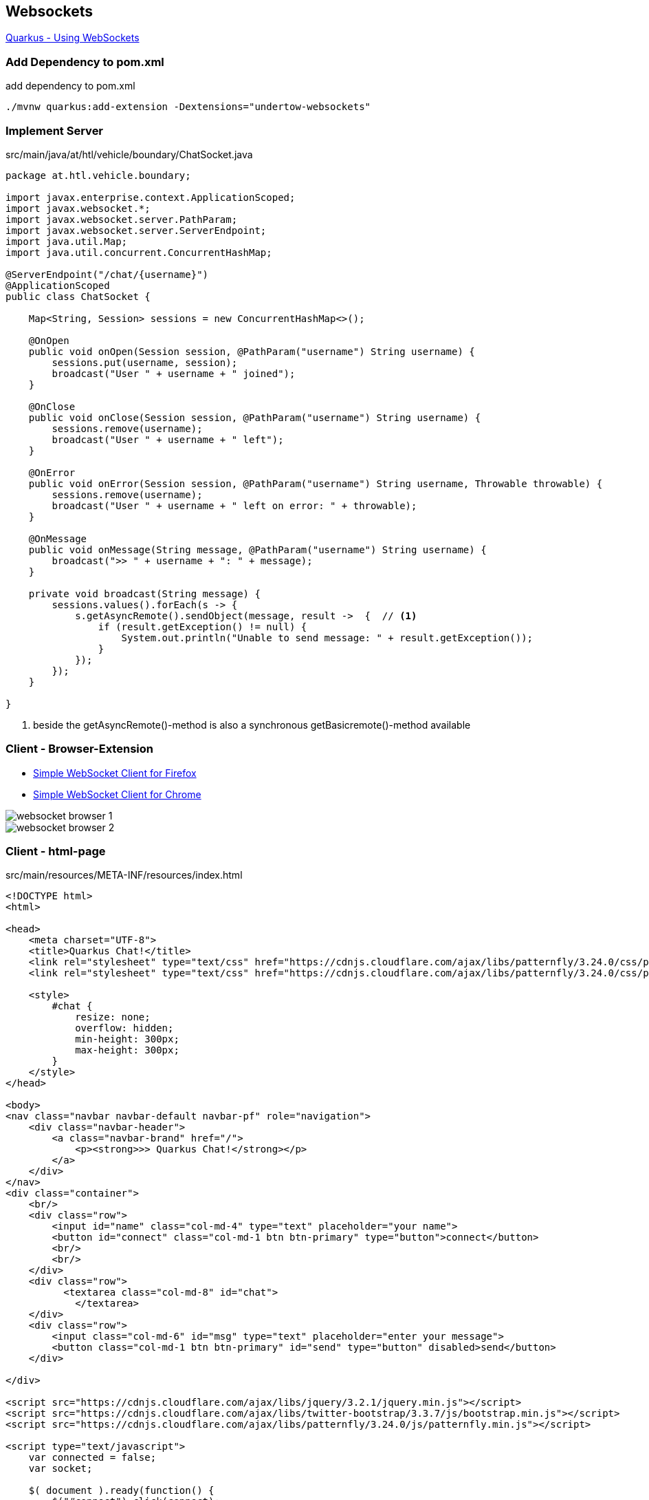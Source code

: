 == Websockets

https://quarkus.io/guides/websockets[Quarkus - Using WebSockets, window="_blank"]

=== Add Dependency to pom.xml

.add dependency to pom.xml
[source,bash]
----
./mvnw quarkus:add-extension -Dextensions="undertow-websockets"
----

=== Implement Server

.src/main/java/at/htl/vehicle/boundary/ChatSocket.java
[source,java]
----
package at.htl.vehicle.boundary;

import javax.enterprise.context.ApplicationScoped;
import javax.websocket.*;
import javax.websocket.server.PathParam;
import javax.websocket.server.ServerEndpoint;
import java.util.Map;
import java.util.concurrent.ConcurrentHashMap;

@ServerEndpoint("/chat/{username}")
@ApplicationScoped
public class ChatSocket {

    Map<String, Session> sessions = new ConcurrentHashMap<>();

    @OnOpen
    public void onOpen(Session session, @PathParam("username") String username) {
        sessions.put(username, session);
        broadcast("User " + username + " joined");
    }

    @OnClose
    public void onClose(Session session, @PathParam("username") String username) {
        sessions.remove(username);
        broadcast("User " + username + " left");
    }

    @OnError
    public void onError(Session session, @PathParam("username") String username, Throwable throwable) {
        sessions.remove(username);
        broadcast("User " + username + " left on error: " + throwable);
    }

    @OnMessage
    public void onMessage(String message, @PathParam("username") String username) {
        broadcast(">> " + username + ": " + message);
    }

    private void broadcast(String message) {
        sessions.values().forEach(s -> {
            s.getAsyncRemote().sendObject(message, result ->  {  // <.>
                if (result.getException() != null) {
                    System.out.println("Unable to send message: " + result.getException());
                }
            });
        });
    }

}
----

<.> beside the getAsyncRemote()-method is also a synchronous getBasicremote()-method available

=== Client - Browser-Extension

* https://addons.mozilla.org/en-US/firefox/addon/simple-websocket-client/?src=search[Simple WebSocket Client for Firefox, window="_blank"]
* https://chrome.google.com/extensions/detail/pfdhoblngboilpfeibdedpjgfnlcodoo[Simple WebSocket Client for Chrome, window="_blank"]

image::websocket-browser-1.png[]
image::websocket-browser-2.png[]

=== Client - html-page

.src/main/resources/META-INF/resources/index.html
[source,html]
----
<!DOCTYPE html>
<html>

<head>
    <meta charset="UTF-8">
    <title>Quarkus Chat!</title>
    <link rel="stylesheet" type="text/css" href="https://cdnjs.cloudflare.com/ajax/libs/patternfly/3.24.0/css/patternfly.min.css">
    <link rel="stylesheet" type="text/css" href="https://cdnjs.cloudflare.com/ajax/libs/patternfly/3.24.0/css/patternfly-additions.min.css">

    <style>
        #chat {
            resize: none;
            overflow: hidden;
            min-height: 300px;
            max-height: 300px;
        }
    </style>
</head>

<body>
<nav class="navbar navbar-default navbar-pf" role="navigation">
    <div class="navbar-header">
        <a class="navbar-brand" href="/">
            <p><strong>>> Quarkus Chat!</strong></p>
        </a>
    </div>
</nav>
<div class="container">
    <br/>
    <div class="row">
        <input id="name" class="col-md-4" type="text" placeholder="your name">
        <button id="connect" class="col-md-1 btn btn-primary" type="button">connect</button>
        <br/>
        <br/>
    </div>
    <div class="row">
          <textarea class="col-md-8" id="chat">
            </textarea>
    </div>
    <div class="row">
        <input class="col-md-6" id="msg" type="text" placeholder="enter your message">
        <button class="col-md-1 btn btn-primary" id="send" type="button" disabled>send</button>
    </div>

</div>

<script src="https://cdnjs.cloudflare.com/ajax/libs/jquery/3.2.1/jquery.min.js"></script>
<script src="https://cdnjs.cloudflare.com/ajax/libs/twitter-bootstrap/3.3.7/js/bootstrap.min.js"></script>
<script src="https://cdnjs.cloudflare.com/ajax/libs/patternfly/3.24.0/js/patternfly.min.js"></script>

<script type="text/javascript">
    var connected = false;
    var socket;

    $( document ).ready(function() {
        $("#connect").click(connect);
        $("#send").click(sendMessage);

        $("#name").keypress(function(event){
            if(event.keyCode == 13 || event.which == 13) {
                connect();
            }
        });

        $("#msg").keypress(function(event) {
            if(event.keyCode == 13 || event.which == 13) {
                sendMessage();
            }
        });

        $("#chat").change(function() {
            scrollToBottom();
        });

        $("#name").focus();
    });

    var connect = function() {
        if (! connected) {
            var name = $("#name").val();
            console.log("Val: " + name);
            socket = new WebSocket("ws://" + location.host + "/chat/" + name);
            socket.onopen = function() {
                connected = true;
                console.log("Connected to the web socket");
                $("#send").attr("disabled", false);
                $("#connect").attr("disabled", true);
                $("#name").attr("disabled", true);
                $("#msg").focus();
            };
            socket.onmessage =function(m) {
                console.log("Got message: " + m.data);
                $("#chat").append(m.data + "\n");
                scrollToBottom();
            };
        }
    };

    var sendMessage = function() {
        if (connected) {
            var value = $("#msg").val();
            console.log("Sending " + value);
            socket.send(value);
            $("#msg").val("");
        }
    };

    var scrollToBottom = function () {
        $('#chat').scrollTop($('#chat')[0].scrollHeight);
    };

</script>
</body>

</html>
----

image:websocket-html-1.png[]
image:websocket-html-2.png[]

=== Examples in the Web

* https://rieckpil.de/create-real-time-applications-with-jakarta-ee-websocket/[Rieckpil - Create real-time applications with Jakarta EE WebSocket (w/ Json-Encoder and -Decoder), window="_blank"]
* https://www.baeldung.com/java-websockets[Baeldung - A Guide to the Java API for WebSocket, window="_blank"]
* https://www.openshift.com/blog/how-to-build-java-websocket-applications-using-the-jsr-356-api[WordGame, window="_blank"]
* https://www.codeflow.site/de/article/java-websockets[Ein Handbuch zur Java-API für WebSocket, window="_blank"]

=== Exercises

* Create a quarkus application for chatting. +
All sessions receiving a message get the prefix "<<<" in the log. +
The session sending a message get the prefix ">>>" in the log.
* Create a quarkus application with a websocket endpoint. +
The server informes the client about goals netween team1 and team2. +
Every client shows the result on his screen. +
The communication is in Json.
The client is wriiten in Java +
When the client is a team1 follower then on the screen is printed "Hooray" when team1 scores else "It is a pity". +
When the client is a team2 follwer the actions are vice versa.


















